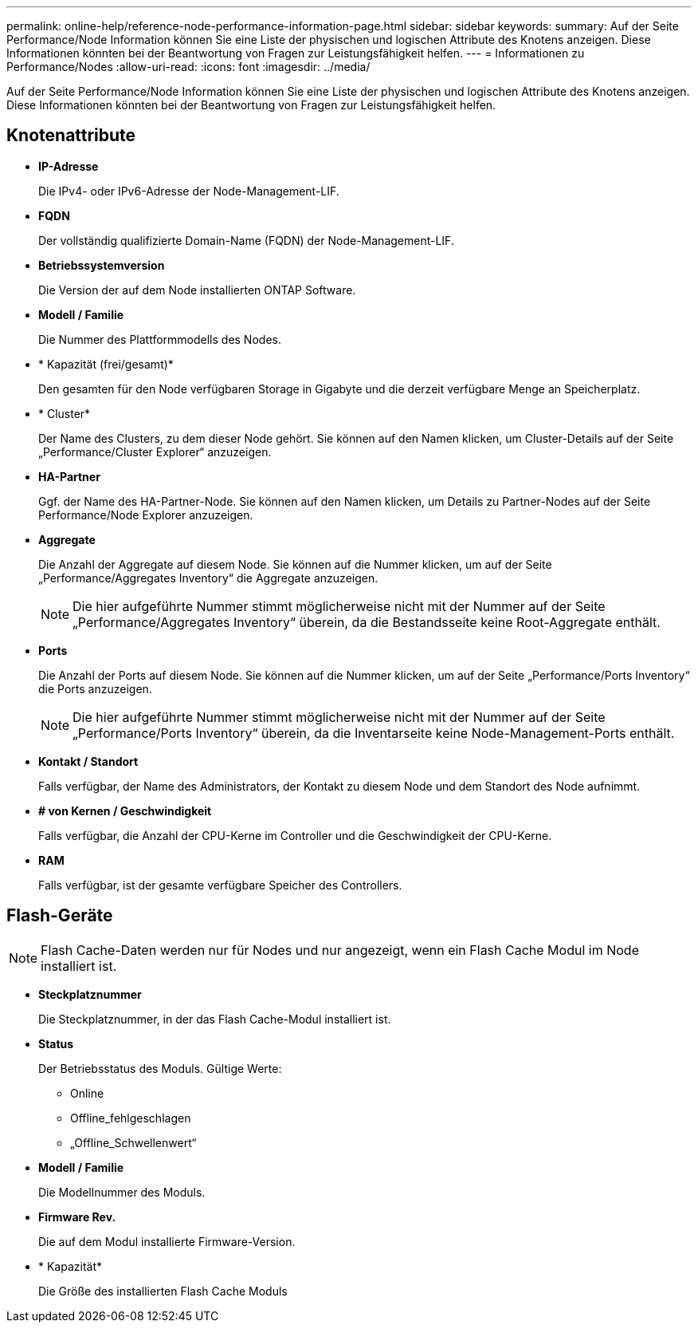 ---
permalink: online-help/reference-node-performance-information-page.html 
sidebar: sidebar 
keywords:  
summary: Auf der Seite Performance/Node Information können Sie eine Liste der physischen und logischen Attribute des Knotens anzeigen. Diese Informationen könnten bei der Beantwortung von Fragen zur Leistungsfähigkeit helfen. 
---
= Informationen zu Performance/Nodes
:allow-uri-read: 
:icons: font
:imagesdir: ../media/


[role="lead"]
Auf der Seite Performance/Node Information können Sie eine Liste der physischen und logischen Attribute des Knotens anzeigen. Diese Informationen könnten bei der Beantwortung von Fragen zur Leistungsfähigkeit helfen.



== Knotenattribute

* *IP-Adresse*
+
Die IPv4- oder IPv6-Adresse der Node-Management-LIF.

* *FQDN*
+
Der vollständig qualifizierte Domain-Name (FQDN) der Node-Management-LIF.

* *Betriebssystemversion*
+
Die Version der auf dem Node installierten ONTAP Software.

* *Modell / Familie*
+
Die Nummer des Plattformmodells des Nodes.

* * Kapazität (frei/gesamt)*
+
Den gesamten für den Node verfügbaren Storage in Gigabyte und die derzeit verfügbare Menge an Speicherplatz.

* * Cluster*
+
Der Name des Clusters, zu dem dieser Node gehört. Sie können auf den Namen klicken, um Cluster-Details auf der Seite „Performance/Cluster Explorer“ anzuzeigen.

* *HA-Partner*
+
Ggf. der Name des HA-Partner-Node. Sie können auf den Namen klicken, um Details zu Partner-Nodes auf der Seite Performance/Node Explorer anzuzeigen.

* *Aggregate*
+
Die Anzahl der Aggregate auf diesem Node. Sie können auf die Nummer klicken, um auf der Seite „Performance/Aggregates Inventory“ die Aggregate anzuzeigen.

+
[NOTE]
====
Die hier aufgeführte Nummer stimmt möglicherweise nicht mit der Nummer auf der Seite „Performance/Aggregates Inventory“ überein, da die Bestandsseite keine Root-Aggregate enthält.

====
* *Ports*
+
Die Anzahl der Ports auf diesem Node. Sie können auf die Nummer klicken, um auf der Seite „Performance/Ports Inventory“ die Ports anzuzeigen.

+
[NOTE]
====
Die hier aufgeführte Nummer stimmt möglicherweise nicht mit der Nummer auf der Seite „Performance/Ports Inventory“ überein, da die Inventarseite keine Node-Management-Ports enthält.

====
* *Kontakt / Standort*
+
Falls verfügbar, der Name des Administrators, der Kontakt zu diesem Node und dem Standort des Node aufnimmt.

* *# von Kernen / Geschwindigkeit*
+
Falls verfügbar, die Anzahl der CPU-Kerne im Controller und die Geschwindigkeit der CPU-Kerne.

* *RAM*
+
Falls verfügbar, ist der gesamte verfügbare Speicher des Controllers.





== Flash-Geräte

[NOTE]
====
Flash Cache-Daten werden nur für Nodes und nur angezeigt, wenn ein Flash Cache Modul im Node installiert ist.

====
* *Steckplatznummer*
+
Die Steckplatznummer, in der das Flash Cache-Modul installiert ist.

* *Status*
+
Der Betriebsstatus des Moduls. Gültige Werte:

+
** Online
** Offline_fehlgeschlagen
** „Offline_Schwellenwert“


* *Modell / Familie*
+
Die Modellnummer des Moduls.

* *Firmware Rev.*
+
Die auf dem Modul installierte Firmware-Version.

* * Kapazität*
+
Die Größe des installierten Flash Cache Moduls


